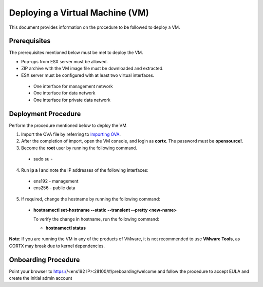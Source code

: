 ================================
Deploying a Virtual Machine (VM)
================================
This document provides information on the procedure to be followed to deploy a VM.

**************
Prerequisites
**************
The prerequisites mentioned below must be met to deploy the VM.

- Pop-ups from ESX server must be allowed.
- ZIP archive with the VM image file must be downloaded and extracted.
- ESX server must be configured with at least two virtual interfaces.

 - One interface for management network
 - One interface for data network
 - One interface for private data network 
 
**********
Deployment Procedure
**********
Perform the procedure mentioned below to deploy the VM.

1. Import the OVA file by referring to  `Importing OVA <https://github.com/Seagate/cortx/blob/main/doc/Importing%20OVA%20File.rst>`_.

2. After the completion of import, open the VM console, and login as **cortx**. The password must be **opensource!**.

3. Become the **root** user by running the following command.

 - sudo su -

4. Run **ip a l** and note the IP addresses of the following interfaces:

  - ens192 - management
  - ens256 - public data
    
5. If required, change the hostname by running the following command:

  - **hostnamectl set-hostname --static --transient --pretty <new-name>**
  
    To verify the change in hostname, run the following command:
    
    - **hostnamectl status**
 
 
**Note**: If you are running the VM in any of the products of VMware, it is not recommended to use **VMware Tools**, as CORTX may break due to kernel dependencies. 

**********
Onboarding Procedure
**********
Point your browser to https://<ens192 IP>:28100/#/preboarding/welcome and follow the procedure to accept EULA and create the initial admin account 

